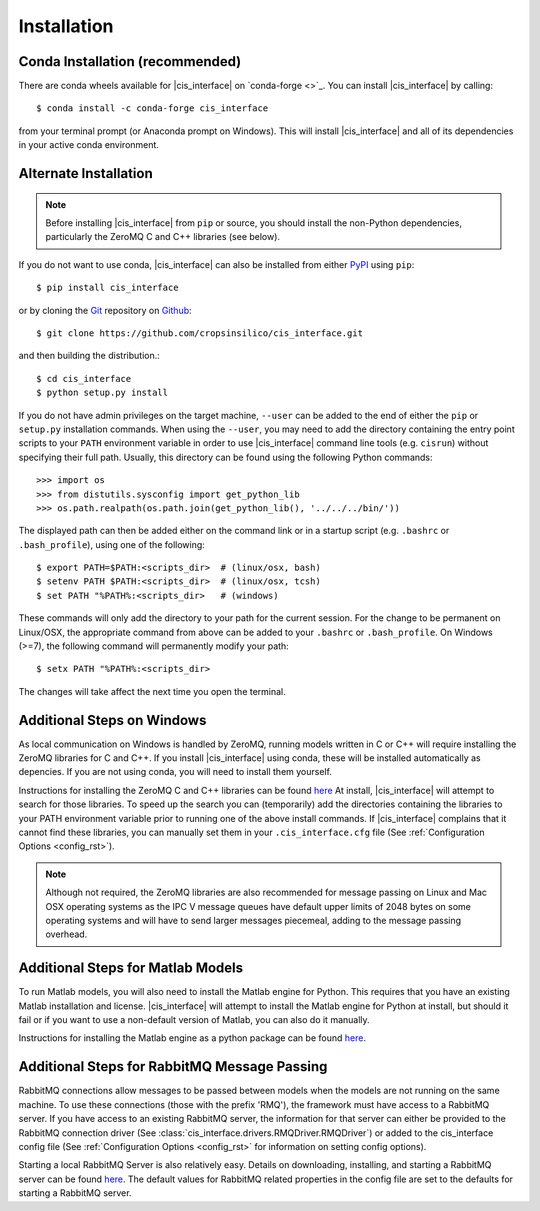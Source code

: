 .. _install_rst:

############
Installation
############

Conda Installation (recommended)
--------------------------------

There are conda wheels available for |cis_interface| on 
`conda-forge <>`_. You can install |cis_interface| by calling::

  $ conda install -c conda-forge cis_interface

from your terminal prompt (or Anaconda prompt on Windows). This will 
install |cis_interface| and all of its dependencies in your active
conda environment.

Alternate Installation
----------------------

.. note::
   Before installing |cis_interface| from ``pip`` or source, you 
   should install the non-Python dependencies, particularly the
   ZeroMQ C and C++ libraries (see below).

If you do not want to use conda, |cis_interface| can also be installed 
from either `PyPI <https://pypi.org/project/cis_interface/>`_ 
using ``pip``::

  $ pip install cis_interface

or by cloning the `Git <https://git-scm.com/>`_ repository on
`Github <https://github.com/cropsinsilico/cis_interface>`_::

  $ git clone https://github.com/cropsinsilico/cis_interface.git

and then building the distribution.::

  $ cd cis_interface
  $ python setup.py install

If you do not have admin privileges on the target machine, ``--user`` can be
added to the end of either the ``pip`` or ``setup.py`` installation commands.
When using the ``--user``, you may need to add the directory containing the 
entry point scripts to your ``PATH`` environment variable in order to use 
|cis_interface| command line tools (e.g. ``cisrun``) without specifying 
their full path. Usually, this directory can be found using the following
Python commands::

  >>> import os
  >>> from distutils.sysconfig import get_python_lib
  >>> os.path.realpath(os.path.join(get_python_lib(), '../../../bin/'))

The displayed path can then be added either on the command link or in a startup
script (e.g. ``.bashrc`` or ``.bash_profile``), using one of the following::

  $ export PATH=$PATH:<scripts_dir>  # (linux/osx, bash)
  $ setenv PATH $PATH:<scripts_dir>  # (linux/osx, tcsh)
  $ set PATH "%PATH%:<scripts_dir>   # (windows)

These commands will only add the directory to your path for the current 
session. For the change to be permanent on Linux/OSX, the appropriate command 
from above can be added to your ``.bashrc`` or ``.bash_profile``. On 
Windows (>=7), the following command will permanently modify your path::

  $ setx PATH "%PATH%:<scripts_dir>

The changes will take affect the next time you open the terminal.
  

Additional Steps on Windows
---------------------------

As local communication on Windows is handled by ZeroMQ, running models written
in C or C++ will require installing the ZeroMQ libraries for C and C++. 
If you install |cis_interface| using conda, these will be installed 
automatically as depencies. If you are not using conda, you will need to 
install them yourself.

Instructions for installing the ZeroMQ C and C++ libraries can be found
`here <https://github.com/zeromq/czmq#building-and-installing>`_
At install, |cis_interface| will attempt to search for those libraries.
To speed up the search you can (temporarily) add the directories 
containing the libraries to your PATH environment variable prior to 
running one of the above install commands. If |cis_interface| complains
that it cannot find these libraries, you can manually set them in your
``.cis_interface.cfg`` file (See :ref:`Configuration Options <config_rst>`).

.. note::
   Although not required, the ZeroMQ libraries are also recommended for message 
   passing on Linux and Mac OSX operating systems as the IPC V message queues 
   have default upper limits of 2048 bytes on some operating systems and will 
   have to send larger messages piecemeal, adding to the message passing 
   overhead.


Additional Steps for Matlab Models
----------------------------------

To run Matlab models, you will also need to install the Matlab engine for 
Python. This requires that you have an existing Matlab installation and license.
|cis_interface| will attempt to install the Matlab engine for Python at
install, but should it fail or if you want to use a non-default version of Matlab,
you can also do it manually.

Instructions for installing the Matlab engine as a python package can be found
`here <https://www.mathworks.com/help/matlab/matlab_external/install-the-matlab-engine-for-python.html>`_.


Additional Steps for RabbitMQ Message Passing
---------------------------------------------

RabbitMQ connections allow messages to be passed between models when the
models are not running on the same machine. To use these connections
(those with the prefix 'RMQ'), the framework must have access to a
RabbitMQ server. If you have access to an existing RabbitMQ server,
the information for that server can either be provided to the
RabbitMQ connection driver
(See :class:`cis_interface.drivers.RMQDriver.RMQDriver`) or added
to the cis_interface config file (See
:ref:`Configuration Options <config_rst>` for information on setting
config options).

Starting a local RabbitMQ Server is also relatively easy. Details on
downloading, installing, and starting a RabbitMQ server can be found
`here <https://www.rabbitmq.com/download.html>`_. The default values
for RabbitMQ related properties in the config file are set to the defaults
for starting a RabbitMQ server.
